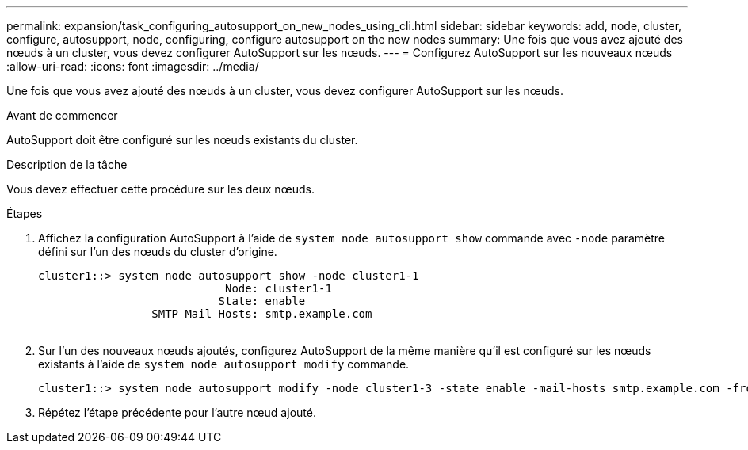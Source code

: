 ---
permalink: expansion/task_configuring_autosupport_on_new_nodes_using_cli.html 
sidebar: sidebar 
keywords: add, node, cluster, configure, autosupport, node, configuring, configure autosupport on the new nodes 
summary: Une fois que vous avez ajouté des nœuds à un cluster, vous devez configurer AutoSupport sur les nœuds. 
---
= Configurez AutoSupport sur les nouveaux nœuds
:allow-uri-read: 
:icons: font
:imagesdir: ../media/


[role="lead"]
Une fois que vous avez ajouté des nœuds à un cluster, vous devez configurer AutoSupport sur les nœuds.

.Avant de commencer
AutoSupport doit être configuré sur les nœuds existants du cluster.

.Description de la tâche
Vous devez effectuer cette procédure sur les deux nœuds.

.Étapes
. Affichez la configuration AutoSupport à l'aide de `system node autosupport show` commande avec `-node` paramètre défini sur l'un des nœuds du cluster d'origine.
+
[listing]
----
cluster1::> system node autosupport show -node cluster1-1
                            Node: cluster1-1
                           State: enable
                 SMTP Mail Hosts: smtp.example.com
																																...
----
. Sur l'un des nouveaux nœuds ajoutés, configurez AutoSupport de la même manière qu'il est configuré sur les nœuds existants à l'aide de `system node autosupport modify` commande.
+
[listing]
----
cluster1::> system node autosupport modify -node cluster1-3 -state enable -mail-hosts smtp.example.com -from alerts@node3.example.com -to support@example.com -support enable -transport https -noteto pda@example.com -retry-interval 23m
----
. Répétez l'étape précédente pour l'autre nœud ajouté.

